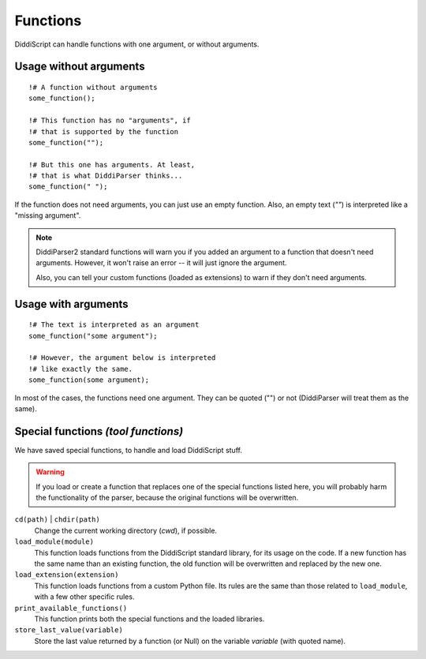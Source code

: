 .. _lang-functions:

Functions
=========

DiddiScript can handle functions with one argument, or without arguments.

Usage without arguments
-----------------------

::

     !# A function without arguments
     some_function();

     !# This function has no "arguments", if
     !# that is supported by the function
     some_function("");

     !# But this one has arguments. At least,
     !# that is what DiddiParser thinks...
     some_function(" ");

If the function does not need arguments, you can just use
an empty function. Also, an empty text (`""`) is interpreted
like a "missing argument".

.. note::

   DiddiParser2 standard functions will warn you if you added an
   argument to a function that doesn't need arguments. However, it won't
   raise an error -- it will just ignore the argument.

   Also, you can tell your custom functions (loaded as extensions) to
   warn if they don't need arguments.

Usage with arguments
--------------------

::

    !# The text is interpreted as an argument
    some_function("some argument");

    !# However, the argument below is interpreted
    !# like exactly the same.
    some_function(some argument);

In most of the cases, the functions need one argument. They can
be quoted ("") or not (DiddiParser will treat them as the same).

.. _tool-functions:

Special functions *(tool functions)*
------------------------------------

We have saved special functions, to handle and load DiddiScript
stuff.

.. warning::

   If you load or create a function that replaces one of the special functions
   listed here, you will probably harm the functionality of the parser, because
   the original functions will be overwritten.

``cd(path)`` | ``chdir(path)``
  Change the current working directory (*cwd*), if possible.

``load_module(module)``
  This function loads functions from the DiddiScript standard
  library, for its usage on the code. If a new function has the
  same name than an existing function, the old function will be
  overwritten and replaced by the new one.

``load_extension(extension)``
  This function loads functions from a custom Python file. Its
  rules are the same than those related to ``load_module``, with a
  few other specific rules.

``print_available_functions()``
  This function prints both the special functions and the loaded
  libraries.

``store_last_value(variable)``
  Store the last value returned by a function (or Null) on the variable
  *variable* (with quoted name).

.. seealso::

   :ref:`lang-modules`
     A detailed description of ``load_module``.

   :ref:`lang-extensions`
     A detailed description of ``load_extension``.
